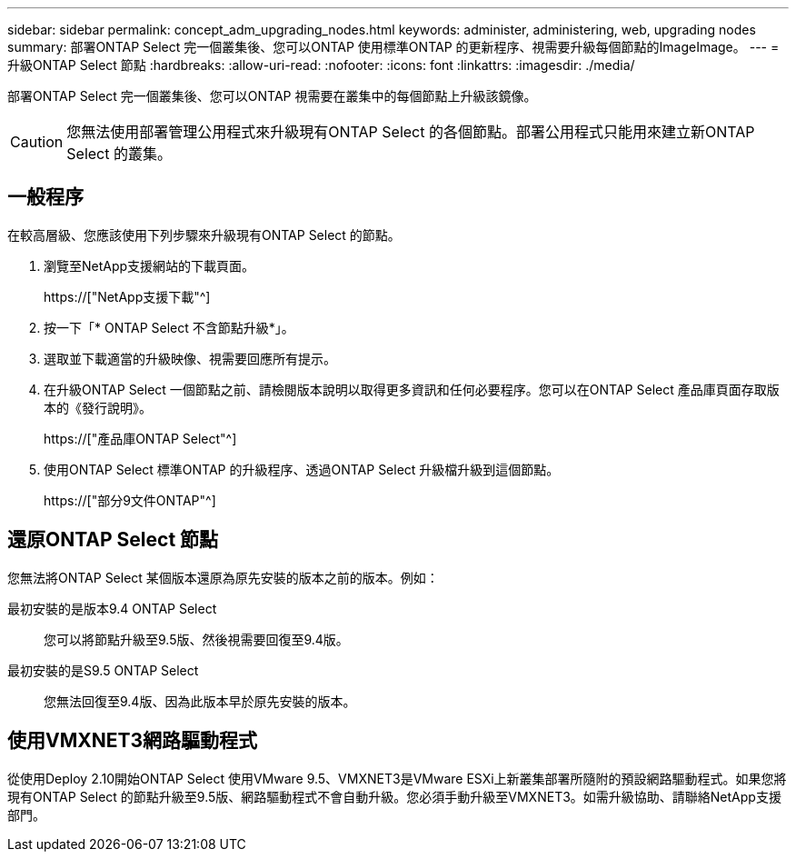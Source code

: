 ---
sidebar: sidebar 
permalink: concept_adm_upgrading_nodes.html 
keywords: administer, administering, web, upgrading nodes 
summary: 部署ONTAP Select 完一個叢集後、您可以ONTAP 使用標準ONTAP 的更新程序、視需要升級每個節點的ImageImage。 
---
= 升級ONTAP Select 節點
:hardbreaks:
:allow-uri-read: 
:nofooter: 
:icons: font
:linkattrs: 
:imagesdir: ./media/


[role="lead"]
部署ONTAP Select 完一個叢集後、您可以ONTAP 視需要在叢集中的每個節點上升級該鏡像。


CAUTION: 您無法使用部署管理公用程式來升級現有ONTAP Select 的各個節點。部署公用程式只能用來建立新ONTAP Select 的叢集。



== 一般程序

在較高層級、您應該使用下列步驟來升級現有ONTAP Select 的節點。

. 瀏覽至NetApp支援網站的下載頁面。
+
https://["NetApp支援下載"^]

. 按一下「* ONTAP Select 不含節點升級*」。
. 選取並下載適當的升級映像、視需要回應所有提示。
. 在升級ONTAP Select 一個節點之前、請檢閱版本說明以取得更多資訊和任何必要程序。您可以在ONTAP Select 產品庫頁面存取版本的《發行說明》。
+
https://["產品庫ONTAP Select"^]

. 使用ONTAP Select 標準ONTAP 的升級程序、透過ONTAP Select 升級檔升級到這個節點。
+
https://["部分9文件ONTAP"^]





== 還原ONTAP Select 節點

您無法將ONTAP Select 某個版本還原為原先安裝的版本之前的版本。例如：

最初安裝的是版本9.4 ONTAP Select:: 您可以將節點升級至9.5版、然後視需要回復至9.4版。
最初安裝的是S9.5 ONTAP Select:: 您無法回復至9.4版、因為此版本早於原先安裝的版本。




== 使用VMXNET3網路驅動程式

從使用Deploy 2.10開始ONTAP Select 使用VMware 9.5、VMXNET3是VMware ESXi上新叢集部署所隨附的預設網路驅動程式。如果您將現有ONTAP Select 的節點升級至9.5版、網路驅動程式不會自動升級。您必須手動升級至VMXNET3。如需升級協助、請聯絡NetApp支援部門。
